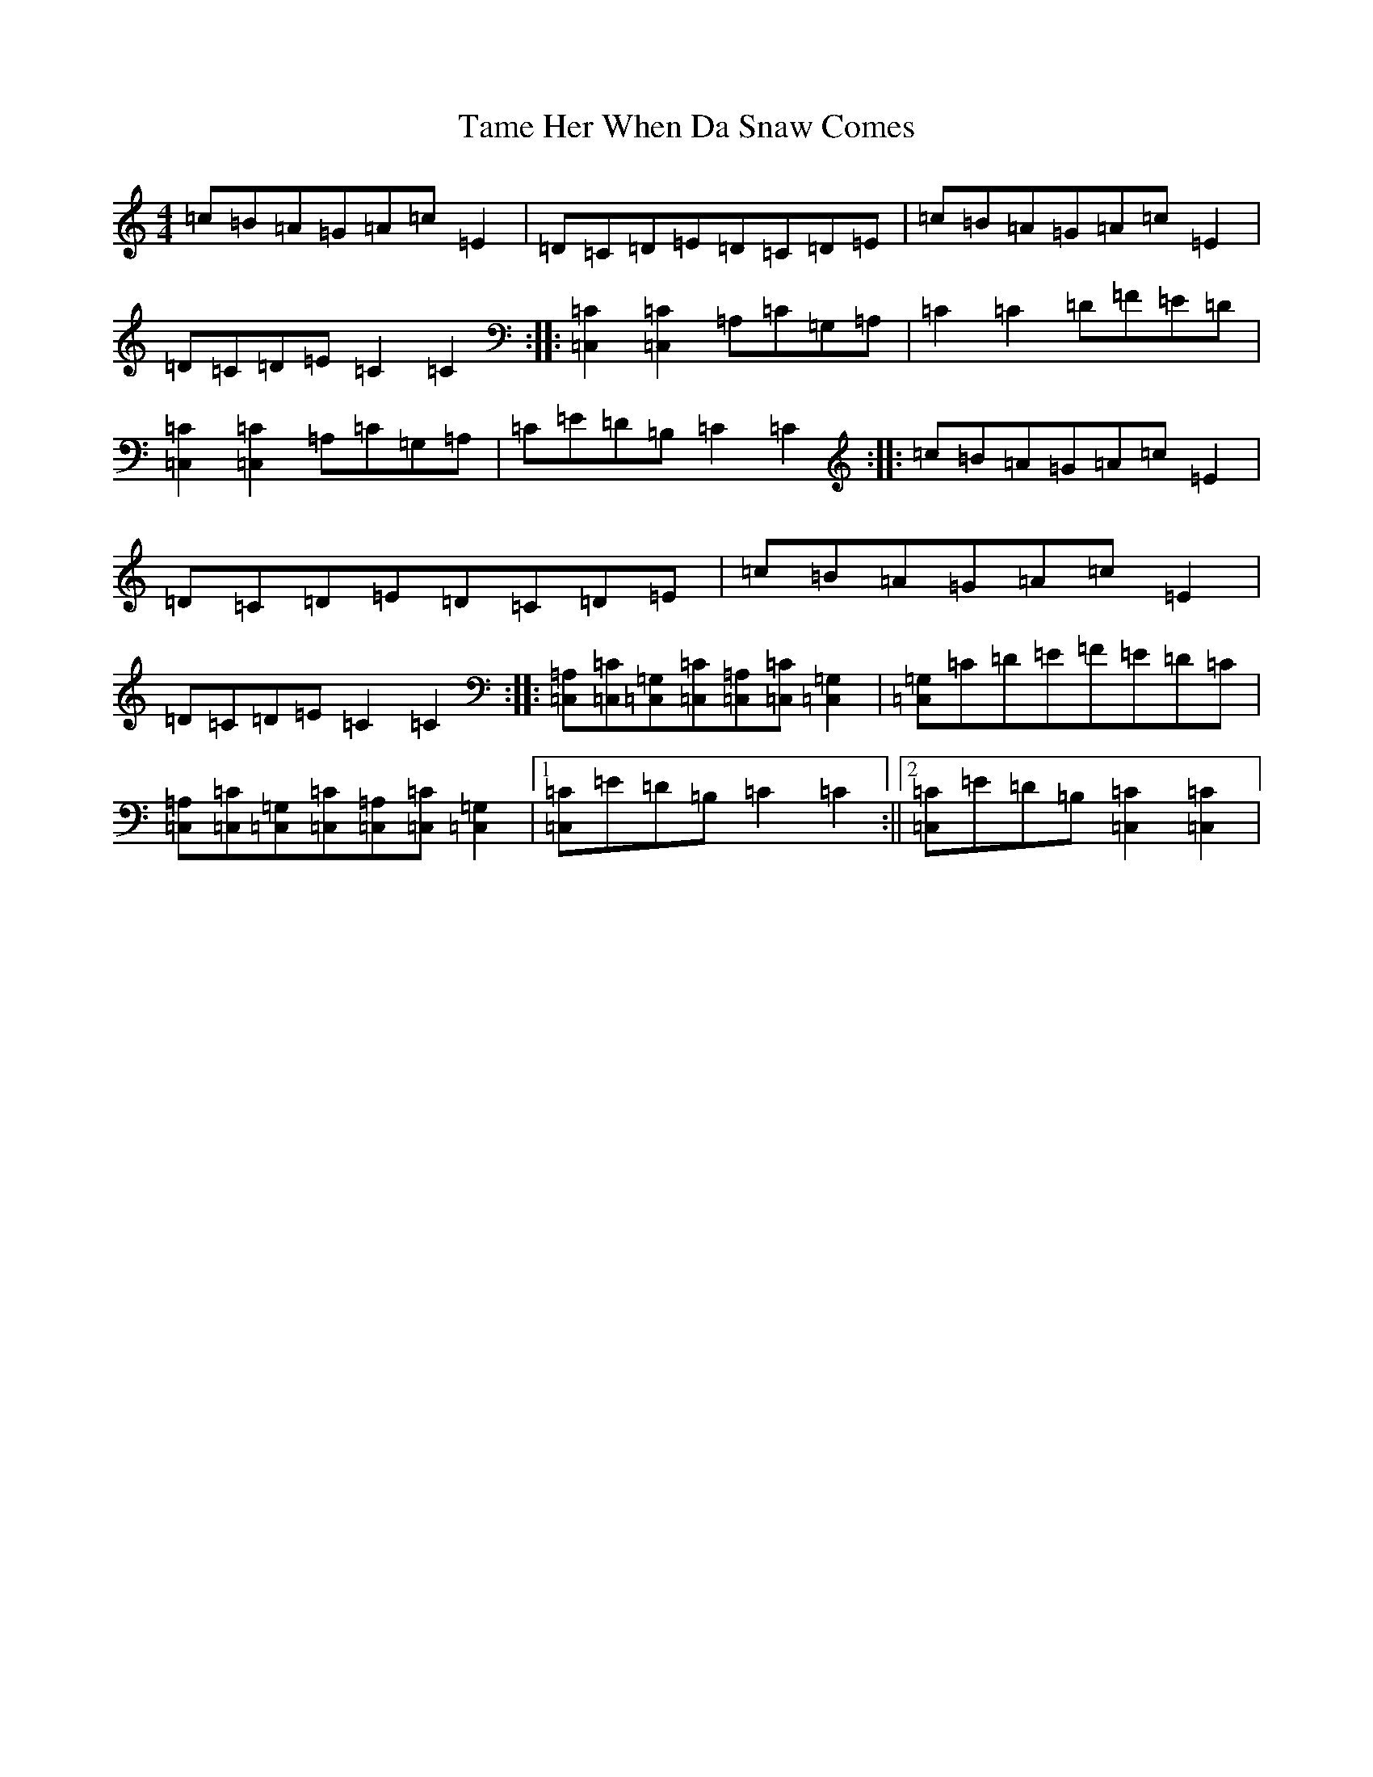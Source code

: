 X: 20665
T: Tame Her When Da Snaw Comes
S: https://thesession.org/tunes/1120#setting1120
R: reel
M:4/4
L:1/8
K: C Major
=c=B=A=G=A=c=E2|=D=C=D=E=D=C=D=E|=c=B=A=G=A=c=E2|=D=C=D=E=C2=C2:||:[=C2=C,2][=C2=C,2]=A,=C=G,=A,|=C2=C2=D=F=E=D|[=C2=C,2][=C2=C,2]=A,=C=G,=A,|=C=E=D=B,=C2=C2:||:=c=B=A=G=A=c=E2|=D=C=D=E=D=C=D=E|=c=B=A=G=A=c=E2|=D=C=D=E=C2=C2:||:[=A,=C,][=C=C,][=G,=C,][=C=C,][=A,=C,][=C=C,][=G,2=C,2]|[=G,=C,]=C=D=E=F=E=D=C|[=A,=C,][=C=C,][=G,=C,][=C=C,][=A,=C,][=C=C,][=G,2=C,2]|1[=C=C,]=E=D=B,=C2=C2:||2[=C=C,]=E=D=B,[=C2=C,2][=C2=C,2]|